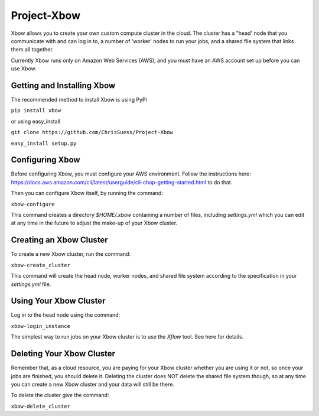 Project-Xbow
============

Xbow allows you to create your own custom compute cluster in the cloud. The cluster has a "head' node that you communicate with and can log in to, a number of 'worker' nodes to run your jobs, and a shared file system that links them all together.

Currently Xbow runs only on Amazon Web Services (AWS), and you must have an AWS account set up before you can use Xbow.


Getting and Installing Xbow
~~~~~~~~~~~~~~~~~~~~~~~~~~~

The recommended method to install Xbow is using PyPi

``pip install xbow``

or using easy_install

``git clone https://github.com/ChrisSuess/Project-Xbow``

``easy_install setup.py``


Configuring Xbow
~~~~~~~~~~~~~~~~

Before configuring Xbow, you must configure your AWS environment. Follow the instructions here: https://docs.aws.amazon.com/cli/latest/userguide/cli-chap-getting-started.html to do that.

Then you can configure Xbow itself, by running the command:

``xbow-configure``

This command creates a directory `$HOME/.xbow` containing a number of files, including `settings.yml` which you can edit at any time in the future to adjust the make-up of your Xbow cluster.


Creating an Xbow Cluster
~~~~~~~~~~~~~~~~~~~~~~~~

To create a new Xbow cluster, run the command:

``xbow-create_cluster``

This command will create the head node, worker nodes, and shared file system according to the specification in your `settings.yml` file.

Using Your Xbow Cluster
~~~~~~~~~~~~~~~~~~~~~~~

Log in to the head node using the command:

``xbow-login_instance``

The simplest way to run jobs on your Xbow cluster is to use the `Xflow` tool. See here for details.

Deleting Your Xbow Cluster
~~~~~~~~~~~~~~~~~~~~~~~~~~

Remember that, as a cloud resource, you are paying for your Xbow cluster whether you are using it or not, so once your jobs are finished, you should delete it. Deleting the cluster does NOT delete the shared file system though, so at any time you can create a new Xbow cluster and your data will still be there. 

To delete the cluster give the command:

``xbow-delete_cluster``
